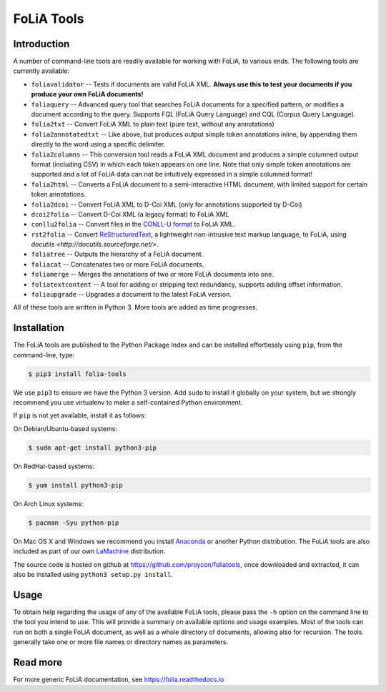 #############################
FoLiA Tools
#############################


Introduction
------------------

A number of command-line tools are readily available for working with FoLiA, to
various ends. The following tools are currently available:

* ``foliavalidator`` -- Tests if documents are valid FoLiA XML. **Always use this to test your documents if you produce your own FoLiA documents!**
* ``foliaquery`` -- Advanced query tool that searches FoLiA documents for a specified pattern, or modifies a document according to the query. Supports FQL (FoLiA Query Language) and CQL (Corpus Query Language).
* ``folia2txt`` -- Convert FoLiA XML to plain text (pure text, without any annotations)
* ``folia2annotatedtxt`` -- Like above, but produces output simple
  token annotations inline, by appending them directly to the word using a specific delimiter.
* ``folia2columns`` -- This conversion tool reads a FoLiA XML document
  and produces a simple columned output format (including CSV) in which each token appears on one line. Note that only simple token annotations are supported and a lot of FoLiA data can not be intuitively expressed in a simple columned format!
* ``folia2html`` -- Converts a FoLiA document to a semi-interactive HTML document, with limited support for certain token annotations.
* ``folia2dcoi`` -- Convert FoLiA XML to D-Coi XML (only for annotations supported by D-Coi)
* ``dcoi2folia`` -- Convert D-Coi XML (a legacy format) to FoLiA XML
* ``conllu2folia`` -- Convert files in the `CONLL-U format <http://http://universaldependencies.org/format.html>`_ to FoLiA XML.
* ``rst2folia`` -- Convert `ReStructuredText <http://docutils.sourceforge.net/rst.html>`_, a lightweight non-intrusive text markup language, to FoLiA, using `docutils <http://docutils.sourceforge.net/>`.
* ``foliatree`` -- Outputs the hierarchy of a FoLiA document.
* ``foliacat`` -- Concatenates two or more FoLiA documents.
* ``foliamerge`` -- Merges the annotations of two or more FoLiA documents into one.
* ``foliatextcontent`` -- A tool for adding or stripping text redundancy, supports adding offset information.
* ``foliaupgrade`` -- Upgrades a document to the latest FoLiA version.

All of these tools are written in Python 3. More tools are added as time progresses.

Installation
----------------

The FoLiA tools are published to the Python Package Index and can be installed
effortlessly using ``pip``, from the command-line, type:

.. code-block:: bash

   $ pip3 install folia-tools

We use ``pip3`` to ensure we have the Python 3 version. Add ``sudo`` to install
it globally on your system, but we strongly recommend you use virtualenv to
make a self-contained Python environment.

If ``pip`` is not yet available, install it as follows:

On Debian/Ubuntu-based systems:

.. code-block:: bash

   $ sudo apt-get install python3-pip

On RedHat-based systems:

.. code-block:: bash

   $ yum install python3-pip

On Arch Linux systems:

.. code-block:: bash

   $ pacman -Syu python-pip

On Mac OS X and Windows we recommend you install `Anaconda <http://continuum.io/>`_ or another Python distribution.
The FoLiA tools are also included as part of our own `LaMachine <https://proycon.github.io/LaMachine>`_ distribution.

The source code is hosted on github at https://github.com/proycon/foliatools, once
downloaded and extracted, it can also be installed using ``python3 setup.py install``.

Usage
--------

To obtain help regarding the usage of any of the available FoLiA tools, please
pass the ``-h`` option on the command line to the tool you intend to use. This
will provide a summary on available options and usage examples. Most of the
tools can run on both a single FoLiA document, as well as a whole directory of
documents, allowing also for recursion. The tools generally take one or more
file names or directory names as parameters.

Read more
------------

For more generic FoLiA documentation, see https://folia.readthedocs.io
